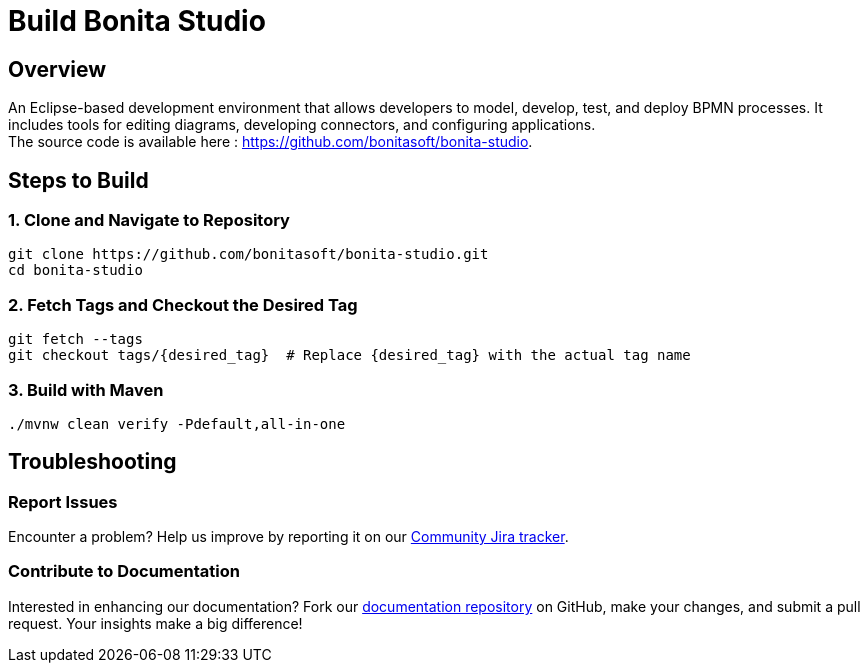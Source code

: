 = Build Bonita Studio
:description: Steps to manually build Bonita Studio from source.

== Overview

An Eclipse-based development environment that allows developers to model, develop, test, and deploy BPMN processes. It includes tools for editing diagrams, developing connectors, and configuring applications. +
The source code is available here : https://github.com/bonitasoft/bonita-studio.

== Steps to Build

=== 1. Clone and Navigate to Repository
[source,bash]
----
git clone https://github.com/bonitasoft/bonita-studio.git
cd bonita-studio
----

=== 2. Fetch Tags and Checkout the Desired Tag
[source,bash]
----
git fetch --tags
git checkout tags/{desired_tag}  # Replace {desired_tag} with the actual tag name
----

=== 3. Build with Maven
[source,bash]
----
./mvnw clean verify -Pdefault,all-in-one
----

== Troubleshooting

=== Report Issues
Encounter a problem? Help us improve by reporting it on our https://bonita.atlassian.net/projects/BBPMC/issues[Community Jira tracker].

=== Contribute to Documentation
Interested in enhancing our documentation? Fork our https://github.com/bonitasoft/bonita-doc[documentation repository] on GitHub, make your changes, and submit a pull request. Your insights make a big difference!



